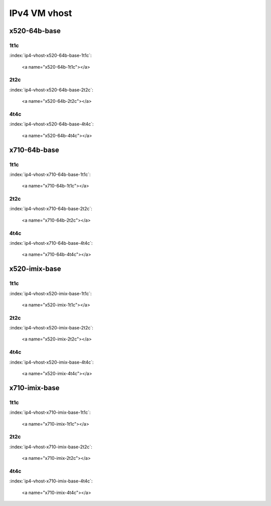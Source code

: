 IPv4 VM vhost
=============

x520-64b-base
-------------

1t1c
````

:index:`ip4-vhost-x520-64b-base-1t1c`:

    <a name="x520-64b-1t1c"></a>
.. raw:: html

    <iframe width="1100" height="800" frameborder="0" scrolling="no" src="../_static/vpp/cpta-vm-vhost-ethip4-1t1c-x520-1.html"></iframe><p><br><br></p>

2t2c
````

:index:`ip4-vhost-x520-64b-base-2t2c`:

    <a name="x520-64b-2t2c"></a>
.. raw:: html

    <iframe width="1100" height="800" frameborder="0" scrolling="no" src="../_static/vpp/cpta-vm-vhost-ethip4-2t2c-x520-1.html"></iframe><p><br><br></p>

4t4c
````

:index:`ip4-vhost-x520-64b-base-4t4c`:

    <a name="x520-64b-4t4c"></a>
.. raw:: html

    <iframe width="1100" height="800" frameborder="0" scrolling="no" src="../_static/vpp/cpta-vm-vhost-ethip4-4t4c-x520-1.html"></iframe><p><br><br></p>

x710-64b-base
-------------

1t1c
````

:index:`ip4-vhost-x710-64b-base-1t1c`:

    <a name="x710-64b-1t1c"></a>
.. raw:: html

    <iframe width="1100" height="800" frameborder="0" scrolling="no" src="../_static/vpp/cpta-vm-vhost-ethip4-1t1c-x710-1.html"></iframe><p><br><br></p>

2t2c
````

:index:`ip4-vhost-x710-64b-base-2t2c`:

    <a name="x710-64b-2t2c"></a>
.. raw:: html

    <iframe width="1100" height="800" frameborder="0" scrolling="no" src="../_static/vpp/cpta-vm-vhost-ethip4-2t2c-x710-1.html"></iframe><p><br><br></p>

4t4c
````

:index:`ip4-vhost-x710-64b-base-4t4c`:

    <a name="x710-64b-4t4c"></a>
.. raw:: html

    <iframe width="1100" height="800" frameborder="0" scrolling="no" src="../_static/vpp/cpta-vm-vhost-ethip4-4t4c-x710-1.html"></iframe><p><br><br></p>

x520-imix-base
--------------

1t1c
````

:index:`ip4-vhost-x520-imix-base-1t1c`:

    <a name="x520-imix-1t1c"></a>
.. raw:: html

    <iframe width="1100" height="800" frameborder="0" scrolling="no" src="../_static/vpp/cpta-vm-vhost-imix-ethip4-1t1c-x520-1.html"></iframe><p><br><br></p>

2t2c
````

:index:`ip4-vhost-x520-imix-base-2t2c`:

    <a name="x520-imix-2t2c"></a>
.. raw:: html

    <iframe width="1100" height="800" frameborder="0" scrolling="no" src="../_static/vpp/cpta-vm-vhost-imix-ethip4-2t2c-x520-1.html"></iframe><p><br><br></p>

4t4c
````

:index:`ip4-vhost-x520-imix-base-4t4c`:

    <a name="x520-imix-4t4c"></a>
.. raw:: html

    <iframe width="1100" height="800" frameborder="0" scrolling="no" src="../_static/vpp/cpta-vm-vhost-imix-ethip4-4t4c-x520-1.html"></iframe><p><br><br></p>

x710-imix-base
--------------

1t1c
````

:index:`ip4-vhost-x710-imix-base-1t1c`:

    <a name="x710-imix-1t1c"></a>
.. raw:: html

    <iframe width="1100" height="800" frameborder="0" scrolling="no" src="../_static/vpp/cpta-vm-vhost-imix-ethip4-1t1c-x710-1.html"></iframe><p><br><br></p>

2t2c
````

:index:`ip4-vhost-x710-imix-base-2t2c`:

    <a name="x710-imix-2t2c"></a>
.. raw:: html

    <iframe width="1100" height="800" frameborder="0" scrolling="no" src="../_static/vpp/cpta-vm-vhost-imix-ethip4-2t2c-x710-1.html"></iframe><p><br><br></p>

4t4c
````

:index:`ip4-vhost-x710-imix-base-4t4c`:

    <a name="x710-imix-4t4c"></a>
.. raw:: html

    <iframe width="1100" height="800" frameborder="0" scrolling="no" src="../_static/vpp/cpta-vm-vhost-imix-ethip4-4t4c-x710-1.html"></iframe><p><br><br></p>
